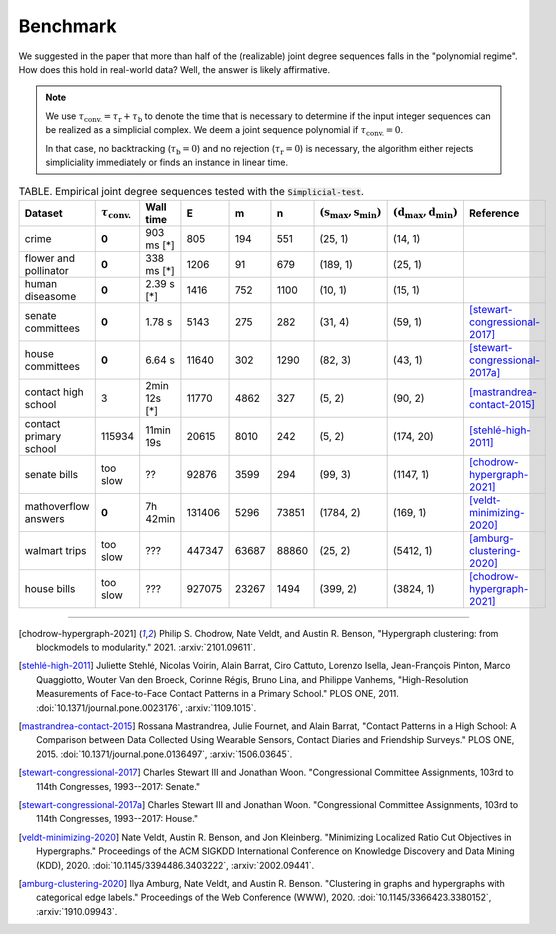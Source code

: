 Benchmark
=========
We suggested in the paper that more than half of the (realizable) joint degree sequences
falls in the "polynomial regime". How does this hold in real-world data? Well, the answer is likely affirmative.

.. note::
   We use :math:`\tau_{\text{conv.}} = \tau_{\text{r}} + \tau_{\text{b}}` to denote the time that
   is necessary to determine if the input integer sequences can be realized as a simplicial complex.
   We deem a joint sequence polynomial if :math:`\tau_{\text{conv.}} = 0`.

   In that case, no backtracking (:math:`\tau_{\text{b}} = 0`) and
   no rejection  (:math:`\tau_{\text{r}} = 0`) is necessary,
   the algorithm either rejects simpliciality immediately or finds an instance in linear time.

.. list-table:: TABLE. Empirical joint degree sequences tested with the :code:`Simplicial-test`.
   :widths: 20 10 10 10 10 10 10 10 10
   :header-rows: 1

   * - Dataset
     - :math:`\tau_\text{conv.}`
     - Wall time
     - E
     - m
     - n
     - :math:`(\textbf{s}_\text{max}, \textbf{s}_\text{min})`
     - :math:`(\textbf{d}_\text{max}, \textbf{d}_\text{min})`
     - Reference
   * - crime
     - **0**
     - 903 ms  [*]
     - 805
     - 194
     - 551
     - (25, 1)
     - (14, 1)
     -
   * - flower and pollinator
     - **0**
     - 338 ms  [*]
     - 1206
     - 91
     - 679
     - (189, 1)
     - (25, 1)
     -
   * - human diseasome
     - **0**
     - 2.39 s  [*]
     - 1416
     - 752
     - 1100
     - (10, 1)
     - (15, 1)
     -
   * - senate committees
     - **0**
     - 1.78 s
     - 5143
     - 275
     - 282
     - (31, 4)
     - (59, 1)
     - [stewart-congressional-2017]_
   * - house committees
     - **0**
     - 6.64 s
     - 11640
     - 302
     - 1290
     - (82, 3)
     - (43, 1)
     - [stewart-congressional-2017a]_
   * - contact high school
     - 3
     - 2min 12s [*]
     - 11770
     - 4862
     - 327
     - (5, 2)
     - (90, 2)
     - [mastrandrea-contact-2015]_
   * - contact primary school
     - 115934
     - 11min 19s
     - 20615
     - 8010
     - 242
     - (5, 2)
     - (174, 20)
     - [stehlé-high-2011]_
   * - senate bills
     - too slow
     - ??
     - 92876
     - 3599
     - 294
     - (99, 3)
     - (1147, 1)
     - [chodrow-hypergraph-2021]_
   * - mathoverflow answers
     - **0**
     - 7h 42min
     - 131406
     - 5296
     - 73851
     - (1784, 2)
     - (169, 1)
     - [veldt-minimizing-2020]_
   * - walmart trips
     - too slow
     - ???
     - 447347
     - 63687
     - 88860
     - (25, 2)
     - (5412, 1)
     - [amburg-clustering-2020]_
   * - house bills
     - too slow
     - ???
     - 927075
     - 23267
     - 1494
     - (399, 2)
     - (3824, 1)
     - [chodrow-hypergraph-2021]_

----

.. [chodrow-hypergraph-2021] Philip S. Chodrow, Nate Veldt, and Austin R. Benson,
   "Hypergraph clustering: from blockmodels to modularity." 2021.
   :arxiv:`2101.09611`.
.. [stehlé-high-2011] Juliette Stehlé, Nicolas Voirin, Alain Barrat, Ciro Cattuto, Lorenzo Isella, Jean-François Pinton,
   Marco Quaggiotto, Wouter Van den Broeck, Corinne Régis, Bruno Lina, and Philippe Vanhems,
   "High-Resolution Measurements of Face-to-Face Contact Patterns in a Primary School." PLOS ONE, 2011.
   :doi:`10.1371/journal.pone.0023176`, :arxiv:`1109.1015`.
.. [mastrandrea-contact-2015] Rossana Mastrandrea, Julie Fournet, and Alain Barrat,
   "Contact Patterns in a High School: A Comparison between Data Collected Using Wearable Sensors,
   Contact Diaries and Friendship Surveys." PLOS ONE, 2015.
   :doi:`10.1371/journal.pone.0136497`, :arxiv:`1506.03645`.
.. [stewart-congressional-2017] Charles Stewart III and Jonathan Woon.
   "Congressional Committee Assignments, 103rd to 114th Congresses, 1993--2017: Senate."
.. [stewart-congressional-2017a] Charles Stewart III and Jonathan Woon.
   "Congressional Committee Assignments, 103rd to 114th Congresses, 1993--2017: House."
.. [veldt-minimizing-2020] Nate Veldt, Austin R. Benson, and Jon Kleinberg.
   "Minimizing Localized Ratio Cut Objectives in Hypergraphs."
   Proceedings of the ACM SIGKDD International Conference on Knowledge Discovery and Data Mining (KDD), 2020.
   :doi:`10.1145/3394486.3403222`, :arxiv:`2002.09441`.
.. [amburg-clustering-2020] Ilya Amburg, Nate Veldt, and Austin R. Benson.
   "Clustering in graphs and hypergraphs with categorical edge labels."
   Proceedings of the Web Conference (WWW), 2020.
   :doi:`10.1145/3366423.3380152`, :arxiv:`1910.09943`.


